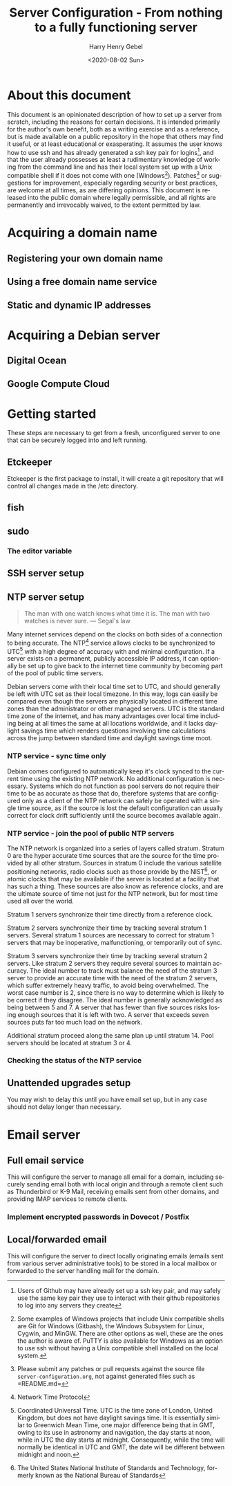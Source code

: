 #+TITLE: Server Configuration - From nothing to a fully functioning server
#+AUTHOR: Harry Henry Gebel
#+EMAIL: harry@gebel.tech
#+DATE: <2020-08-02 Sun>
#+EXPORT_FILE_NAME: README
#+LANGUAGE: en

* About this document
This document is an opinionated description of how to set up a server
from scratch, including the reasons for certain decisions. It is
intended primarily for the author's own benefit, both as a writing
exercise and as a reference, but is made available on a public
repository in the hope that others may find it useful, or at least
educational or exasperating. It assumes the user knows how to use ssh
and has already generated a ssh key pair for logins[fn::Users of
Github may have already set up a ssh key pair, and may safely use the
same key pair they use to interact with their github repositories to
log into any servers they create], and that the user already possesses
at least a rudimentary knowledge of working from the command line and
has their local system set up with a Unix compatible shell if it does
not come with one (Windows[fn::Some examples of Windows projects that
include Unix compatible shells are Git for Windows (Gitbash), the
Windows Subsystem for Linux, Cygwin, and MinGW. There are other
options as well, these are the ones the author is aware of. PuTTY is
also available for Windows as an option to use ssh without having a
Unix compatible shell installed on the local
system.]). Patches[fn::Please submit any patches or pull requests
against the source file =server-configuration.org=, not against
generated files such as =README.md=] or suggestions for improvement,
especially regarding security or best practices, are welcome at all
times, as are differing opinions. This document is released into the
public domain where legally permissible, and all rights are
permanently and irrevocably waived, to the extent permitted by law.

* Acquiring a domain name

** Registering your own domain name

** Using a free domain name service

** Static and dynamic IP addresses

* Acquiring a Debian server

** Digital Ocean

** Google Compute Cloud

* Getting started
These steps are necessary to get from a fresh, unconfigured server to one
that can be securely logged into and left running.

** Etckeeper
Etckeeper is the first package to install, it will create a git
repository that will control all changes made in the /etc directory.

** fish

** sudo
*** The editor variable

** SSH server setup

** NTP server setup
#+BEGIN_QUOTE
The man with one watch knows what time it is. The man with two watches
is never sure. --- Segal's law
#+END_QUOTE

Many internet services depend on the clocks on both sides of a
connection to being accurate. The NTP[fn::Network Time Protocol]
service allows clocks to be synchronized to UTC[fn::Coordinated
Universal Time. UTC is the time zone of London, United Kingdom, but
does not have daylight savings time. It is essentially similar to
Greenwich Mean Time, one major difference being that in GMT, owing to
its use in astronomy and navigation, the day starts at noon, while in
UTC the day starts at midnight. Consequently, while the time will
normally be identical in UTC and GMT, the date will be different
between midnight and noon.] with a high degree of accuracy with and
minimal configuration. If a server exists on a permanent, publicly
accessible IP address, it can optionally be set up to give back to the
internet time community by becoming part of the pool of public time
servers.

Debian servers come with their local time set to UTC, and should
generally be left with UTC set as their local timezone. In this way,
logs can easily be compared even though the servers are physically
located in different time zones than the administrator or other
managed servers. UTC is the standard time zone of the internet, and
has many advantages over local time including being at all times the
same at all locations worldwide, and it lacks daylight savings time which
renders questions involving time calculations across the jump between
standard time and daylight savings time moot.

*** NTP service - sync time only
Debian comes configured to automatically keep it's clock synced to the
current time using the existing NTP network. No additional
configuration is necessary. Systems which do not function as pool
servers do not require their time to be as accurate as those that do,
therefore systems that are configured only as a client of the NTP
network can safely be operated with a single time source, as if the
source is lost the default configuration can usually correct for clock
drift sufficiently until the source becomes available again.

*** NTP service - join the pool of public NTP servers
The NTP network is organized into a series of layers called
stratum. Stratum 0 are the hyper accurate time sources that are the
source for the time provided by all other stratum. Sources in stratum
0 include the various satellite positioning networks, radio clocks
such as those provide by the NIST[fn:: The United States National
Institute of Standards and Technology, formerly known as the National
Bureau of Standards], or atomic clocks that may be available if the
server is located at a facility that has such a thing. These sources
are also know as reference clocks, and are the ultimate source of time
not just for the NTP network, but for most time used all over the
world.

Stratum 1 servers synchronize their time directly from a reference clock.

Stratum 2 servers synchronize their time by tracking several stratum 1
servers. Several stratum 1 sources are necessary to correct for
stratum 1 servers that may be inoperative, malfunctioning, or
temporarily out of sync.

Stratum 3 servers synchronize their time by tracking several stratum 2
servers. Like stratum 2 servers they require several sources to
maintain accuracy. The ideal number to track must balance the need of
the stratum 3 server to provide an accurate time with the need of the
stratum 2 servers, which suffer extremely heavy traffic, to avoid
being overwhelmed. The worst case number is 2, since there is no way
to determine which is likely to be correct if they disagree. The ideal
number is generally acknowledged as being between 5 and 7. A server
that has fewer than five sources risks losing enough sources that it
is left with two. A server that exceeds seven sources puts far too
much load on the network.

Additional stratum proceed along the same plan up until
stratum 14. Pool servers should be located at stratum 3 or 4.


*** Checking the status of the NTP service

** Unattended upgrades setup
You may wish to delay this until you have email set up, but in any
case should not delay longer than necessary.


* Email server

** Full email service
This will configure the server to manage all email for a domain,
including securely sending email both with local origin and through a
remote client such as Thunderbird or K-9 Mail, receiving emails sent
from other domains, and providing IMAP services to remote clients.

*** Implement encrypted passwords in Dovecot / Postfix

** Local/forwarded email
This will configure the server to direct locally originating emails
(emails sent from various server administrative tools) to be stored in
a local mailbox or forwarded to the server handling mail for the domain.
